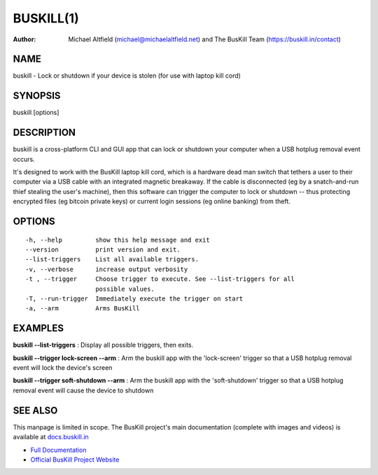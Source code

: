﻿.. _manpage:

============
 BUSKILL(1)
============

:Author:
	Michael Altfield (michael@michaelaltfield.net) and
	The BusKill Team (https://buskill.in/contact)

..
	=====================================
 	buskill 1 "2022" "Laptop Kill Cord"
	=====================================
	
	:Author: BusKill Team (https://buskill.in/contact/)
	:Date:   2022-12-09
	:Copyright: BusKill Team
	:Version: 0.7.0
	:Manual section: 1
	:Manual group: text processing
	
	.. TODO: authors and author with name <email>

	-------------------------------------------------------------------------
	Lock or shutdown if your device is stolen (for use with laptop kill cord)
	-------------------------------------------------------------------------

NAME
====

buskill - Lock or shutdown if your device is stolen (for use with laptop kill cord)

SYNOPSIS
========

buskill [options]

DESCRIPTION
===========

buskill is a cross-platform CLI and GUI app that can lock or shutdown your computer when a USB hotplug removal event occurs.

It's designed to work with the BusKill laptop kill cord, which is a hardware dead man switch that tethers a user to their computer via a USB cable with an integrated magnetic breakaway. If the cable is disconnected (eg by a snatch-and-run thief stealing the user's machine), then this software can trigger the computer to lock or shutdown -- thus protecting encrypted files (eg bitcoin private keys) or current login sessions (eg online banking) from theft.

OPTIONS
=======

::

	-h, --help         show this help message and exit
	--version          print version and exit.
	--list-triggers    List all available triggers.
	-v, --verbose      increase output verbosity
	-t , --trigger     Choose trigger to execute. See --list-triggers for all
	                   possible values.
	-T, --run-trigger  Immediately execute the trigger on start
	-a, --arm          Arms BusKill

EXAMPLES
========

**buskill --list-triggers**
: Display all possible triggers, then exits.

**buskill --trigger lock-screen --arm**
: Arm the buskill app with the 'lock-screen' trigger so that a USB hotplug removal event will lock the device's screen

**buskill --trigger soft-shutdown --arm**
: Arm the buskill app with the 'soft-shutdown' trigger so that a USB hotplug removal event will cause the device to shutdown

SEE ALSO
========

This manpage is limited in scope. The BusKill project's main documentation (complete with images and videos) is available at `docs.buskill.in <https://docs.buskill.in>`__

* `Full Documentation <https://docs.buskill.in>`__
* `Official BusKill Project Website <https://buskill.in>`__
